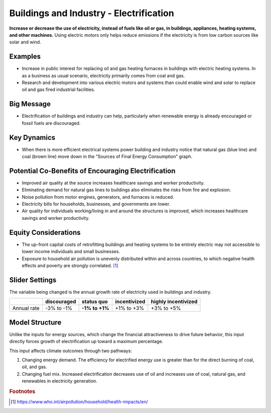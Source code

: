 |imgBuildingsElecIcon| Buildings and Industry - Electrification 
===============================================================

**Increase or decrease the use of electricity, instead of fuels like oil or gas, in buildings, appliances, heating systems, and other machines.** Using electric motors only helps reduce emissions if the electricity is from low carbon sources like solar and wind.

Examples
--------

* Increase in public interest for replacing oil and gas heating furnaces in buildings with electric heating systems. In as a business as usual scenario, electricity primarily comes from coal and gas. 

* Research and development into various electric motors and systems than could enable wind and solar to replace oil and gas fired industrial facilities.

Big Message
-----------

* Electrification of buildings and industry can help, particularly when renewable energy is already encouraged or fossil fuels are discouraged.

Key Dynamics
------------

* When there is more efficient electrical systems power building and industry notice that natural gas (blue line) and coal (brown line) move down in the “Sources of Final Energy Consumption” graph.

Potential Co-Benefits of Encouraging Electrification
------------------------------------------------------
•	Improved air quality at the source increases healthcare savings and worker productivity.
•	Eliminating demand for natural gas lines to buildings also eliminates the risks from fire and explosion. 
•	Noise pollution from motor engines, generators, and furnaces is reduced.
•	Electricity bills for households, businesses, and governments are lower.
•	Air quality for individuals working/living in and around the structures is improved, which increases healthcare savings and worker productivity.

Equity Considerations
----------------------
•	The up-front capital costs of retrofitting buildings and heating systems to be entirely electric may not accessible to lower income individuals and small businesses. 
•	Exposure to household air pollution is unevenly distributed within and across countries, to which negative health effects and poverty are strongly correlated. [#buildingselecfn1]_

Slider Settings
---------------

The variable being changed is the annual growth rate of electricity used in buildings and industry.

=========== =========== ============== ============ ===================
\           discouraged **status quo** incentivized highly incentivized
=========== =========== ============== ============ ===================
Annual rate -3% to -1%  **-1% to +1%** +1% to +3%   +3% to +5%
=========== =========== ============== ============ ===================

Model Structure
---------------

Unlike the inputs for energy sources, which change the financial attractiveness to drive future behavior, this input directly forces growth of electrification up toward a maximum percentage.

This input affects climate outcomes through two pathways:

#. Changing energy demand. The efficiency for electrified energy use is greater than for the direct burning of coal, oil, and gas.

#. Changing fuel mix. Increased electrification decreases use of oil and increases use of coal, natural gas, and renewables in electricity generation.


.. rubric:: Footnotes

.. [#buildingselecfn1] https://www.who.int/airpollution/household/health-impacts/en/ 

.. SUBSTITUTIONS SECTION

.. |imgBuildingsElecIcon| image:: ../images/icons/buildingelectric_icon.png
   :width: 0.43756in
   :height: 0.48429in
